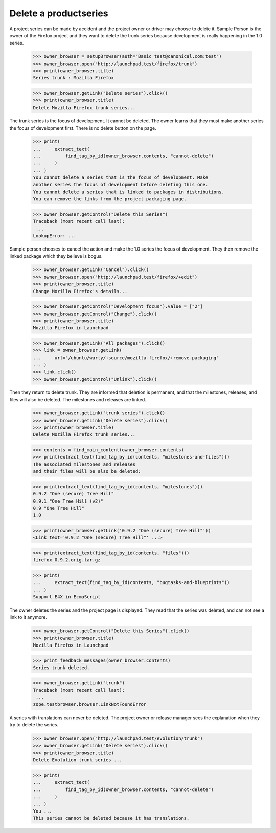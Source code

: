 Delete a productseries
======================

A project series can be made by accident and the project owner or driver
may choose to delete it. Sample Person is the owner of the Firefox
project and they want to delete the trunk series because development
is really happening in the 1.0 series.

    >>> owner_browser = setupBrowser(auth="Basic test@canonical.com:test")
    >>> owner_browser.open("http://launchpad.test/firefox/trunk")
    >>> print(owner_browser.title)
    Series trunk : Mozilla Firefox

    >>> owner_browser.getLink("Delete series").click()
    >>> print(owner_browser.title)
    Delete Mozilla Firefox trunk series...

The trunk series is the focus of development. It cannot be deleted.
The owner learns that they must make another series the focus of development
first. There is no delete button on the page.

    >>> print(
    ...     extract_text(
    ...         find_tag_by_id(owner_browser.contents, "cannot-delete")
    ...     )
    ... )
    You cannot delete a series that is the focus of development. Make
    another series the focus of development before deleting this one.
    You cannot delete a series that is linked to packages in distributions.
    You can remove the links from the project packaging page.

    >>> owner_browser.getControl("Delete this Series")
    Traceback (most recent call last):
     ...
    LookupError: ...

Sample person chooses to cancel the action and make the 1.0 series the focus
of development. They then remove the linked package which they believe is
bogus.

    >>> owner_browser.getLink("Cancel").click()
    >>> owner_browser.open("http://launchpad.test/firefox/+edit")
    >>> print(owner_browser.title)
    Change Mozilla Firefox's details...

    >>> owner_browser.getControl("Development focus").value = ["2"]
    >>> owner_browser.getControl("Change").click()
    >>> print(owner_browser.title)
    Mozilla Firefox in Launchpad

    >>> owner_browser.getLink("All packages").click()
    >>> link = owner_browser.getLink(
    ...     url="/ubuntu/warty/+source/mozilla-firefox/+remove-packaging"
    ... )
    >>> link.click()
    >>> owner_browser.getControl("Unlink").click()

Then they return to delete trunk. They are informed that deletion is
permanent, and that the milestones, releases, and files will also be
deleted. The milestones and releases are linked.

    >>> owner_browser.getLink("trunk series").click()
    >>> owner_browser.getLink("Delete series").click()
    >>> print(owner_browser.title)
    Delete Mozilla Firefox trunk series...

    >>> contents = find_main_content(owner_browser.contents)
    >>> print(extract_text(find_tag_by_id(contents, "milestones-and-files")))
    The associated milestones and releases
    and their files will be also be deleted:

    >>> print(extract_text(find_tag_by_id(contents, "milestones")))
    0.9.2 "One (secure) Tree Hill"
    0.9.1 "One Tree Hill (v2)"
    0.9 "One Tree Hill"
    1.0

    >>> print(owner_browser.getLink('0.9.2 "One (secure) Tree Hill"'))
    <Link text='0.9.2 "One (secure) Tree Hill"' ...>

    >>> print(extract_text(find_tag_by_id(contents, "files")))
    firefox_0.9.2.orig.tar.gz

    >>> print(
    ...     extract_text(find_tag_by_id(contents, "bugtasks-and-blueprints"))
    ... )
    Support E4X in EcmaScript

The owner deletes the series and the project page is displayed. They read
that the series was deleted, and can not see a link to it anymore.

    >>> owner_browser.getControl("Delete this Series").click()
    >>> print(owner_browser.title)
    Mozilla Firefox in Launchpad

    >>> print_feedback_messages(owner_browser.contents)
    Series trunk deleted.

    >>> owner_browser.getLink("trunk")
    Traceback (most recent call last):
     ...
    zope.testbrowser.browser.LinkNotFoundError

A series with translations can never be deleted. The project owner or
release manager sees the explanation when they try to delete the series.

    >>> owner_browser.open("http://launchpad.test/evolution/trunk")
    >>> owner_browser.getLink("Delete series").click()
    >>> print(owner_browser.title)
    Delete Evolution trunk series ...

    >>> print(
    ...     extract_text(
    ...         find_tag_by_id(owner_browser.contents, "cannot-delete")
    ...     )
    ... )
    You ...
    This series cannot be deleted because it has translations.
